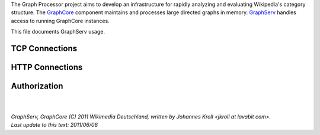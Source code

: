 The Graph Processor project aims to develop an infrastructure for rapidly analyzing and evaluating Wikipedia's category structure. The `GraphCore <https://github.com/jkroll20/graphserv/>`_ component maintains and processes large directed graphs in memory. `GraphServ <https://github.com/jkroll20/graphserv/>`_ handles access to running GraphCore instances.

This file documents GraphServ usage.

TCP Connections
---------------

HTTP Connections
----------------

Authorization
-------------




| 
| 
| `GraphServ, GraphCore (C) 2011 Wikimedia Deutschland, written by Johannes Kroll <jkroll at lavabit com>.`
| `Last update to this text: 2011/06/08`


